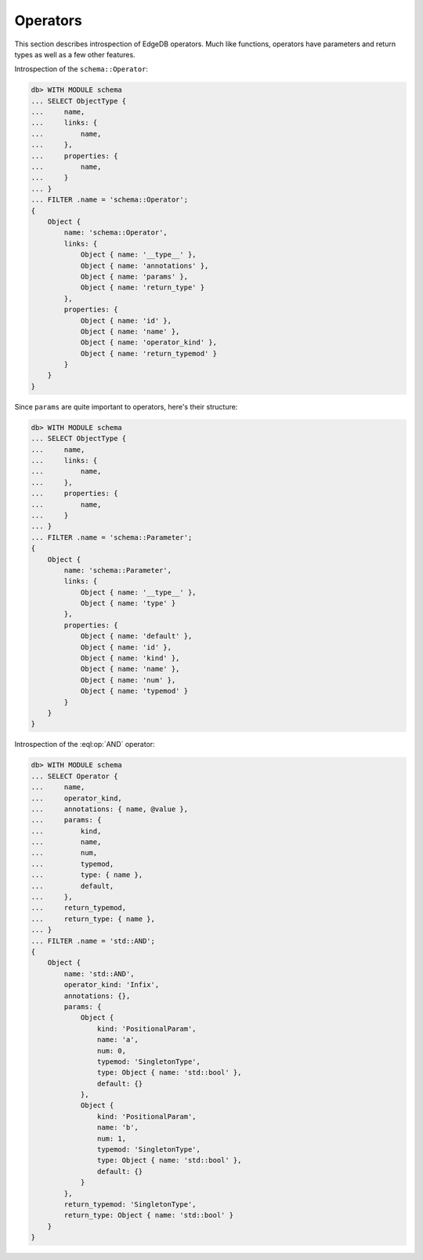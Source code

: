 .. _ref_eql_introspection_operators:

=========
Operators
=========

This section describes introspection of EdgeDB operators. Much like
functions, operators have parameters and return types as well as a few
other features.

Introspection of the ``schema::Operator``:

.. code-block:: edgeql-repl

    db> WITH MODULE schema
    ... SELECT ObjectType {
    ...     name,
    ...     links: {
    ...         name,
    ...     },
    ...     properties: {
    ...         name,
    ...     }
    ... }
    ... FILTER .name = 'schema::Operator';
    {
        Object {
            name: 'schema::Operator',
            links: {
                Object { name: '__type__' },
                Object { name: 'annotations' },
                Object { name: 'params' },
                Object { name: 'return_type' }
            },
            properties: {
                Object { name: 'id' },
                Object { name: 'name' },
                Object { name: 'operator_kind' },
                Object { name: 'return_typemod' }
            }
        }
    }

Since ``params`` are quite important to operators, here's their structure:

.. code-block:: edgeql-repl

    db> WITH MODULE schema
    ... SELECT ObjectType {
    ...     name,
    ...     links: {
    ...         name,
    ...     },
    ...     properties: {
    ...         name,
    ...     }
    ... }
    ... FILTER .name = 'schema::Parameter';
    {
        Object {
            name: 'schema::Parameter',
            links: {
                Object { name: '__type__' },
                Object { name: 'type' }
            },
            properties: {
                Object { name: 'default' },
                Object { name: 'id' },
                Object { name: 'kind' },
                Object { name: 'name' },
                Object { name: 'num' },
                Object { name: 'typemod' }
            }
        }
    }

Introspection of the :eql:op:`AND` operator:

.. code-block:: edgeql-repl

    db> WITH MODULE schema
    ... SELECT Operator {
    ...     name,
    ...     operator_kind,
    ...     annotations: { name, @value },
    ...     params: {
    ...         kind,
    ...         name,
    ...         num,
    ...         typemod,
    ...         type: { name },
    ...         default,
    ...     },
    ...     return_typemod,
    ...     return_type: { name },
    ... }
    ... FILTER .name = 'std::AND';
    {
        Object {
            name: 'std::AND',
            operator_kind: 'Infix',
            annotations: {},
            params: {
                Object {
                    kind: 'PositionalParam',
                    name: 'a',
                    num: 0,
                    typemod: 'SingletonType',
                    type: Object { name: 'std::bool' },
                    default: {}
                },
                Object {
                    kind: 'PositionalParam',
                    name: 'b',
                    num: 1,
                    typemod: 'SingletonType',
                    type: Object { name: 'std::bool' },
                    default: {}
                }
            },
            return_typemod: 'SingletonType',
            return_type: Object { name: 'std::bool' }
        }
    }
